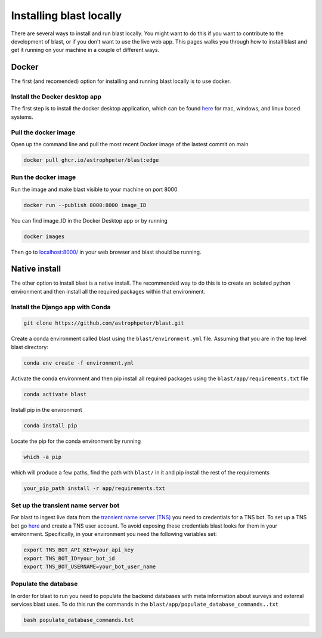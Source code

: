 Installing blast locally
++++++++++++++++++++++++

There are several ways to install and run blast locally. You might want to
do this if you want to contribute to the development of blast, or if you don't
want to use the live web app. This pages walks you through how to install blast
and get it running on your machine in a couple of different ways.

Docker
======

The first (and recomended) option for installing and running blast locally is to
use docker.

Install the Docker desktop app
-------------------------------

The first step is to install the docker desktop application, which can be found
`here <https://docs.docker.com/get-docker/>`_ for mac, windows, and linux based
systems.

Pull the docker image
---------------------------------

Open up the command line and pull the most recent Docker image of the lastest
commit on main

.. code:: none

    docker pull ghcr.io/astrophpeter/blast:edge

Run the docker image
--------------------

Run the image and make blast visible to your machine on port 8000

.. code:: none

    docker run --publish 8000:8000 image_ID

You can find image_ID in the Docker Desktop app or by running

.. code:: none

    docker images

Then go to `localhost:8000/ <https://localhost:8000/>`_ in your web browser
and blast should be running.

Native install
==============

The other option to install blast is a native install. The recommended way to do
this is to create an isolated python environment and then install all the required
packages within that environment.

Install the Django app with Conda
---------------------------------

.. code:: none

    git clone https://github.com/astrophpeter/blast.git

Create a conda environment called blast using the ``blast/environment.yml`` file.
Assuming that you are in the top level blast directory:

.. code:: none

    conda env create -f environment.yml

Activate the conda environment and then pip install all required packages
using the ``blast/app/requirements.txt`` file

.. code:: none

    conda activate blast

Install pip in the environment

.. code:: none

    conda install pip

Locate the pip for the conda environment by running

.. code:: none

    which -a pip

which will produce a few paths, find the path with ``blast/`` in it and pip
install the rest of the requirements

.. code:: none

    your_pip_path install -r app/requirements.txt

Set up the transient name server bot
------------------------------------

For blast to ingest live data from the
`transient name server (TNS) <https://www.wis-tns.org/>`_ you need to
credentials for a TNS bot. To set up a TNS bot go
`here <https://www.wis-tns.org/user/register>`_ and create a TNS user account.
To avoid exposing these credentials blast looks for them in your environment.
Specifically, in your environment you need the following variables set:

.. code:: none

    export TNS_BOT_API_KEY=your_api_key
    export TNS_BOT_ID=your_bot_id
    export TNS_BOT_USERNAME=your_bot_user_name


Populate the database
---------------------

In order for blast to run you need to populate the backend databases with meta
information about surveys and external services blast uses. To do this run the
commands in the ``blast/app/populate_database_commands..txt``

.. code:: none

    bash populate_database_commands.txt





